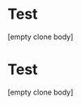 * Test
:PROPERTIES:
:ID:       2c5d3ad6-7a64-4e50-add9-9a1263e58b1f
:ORG-CLONES: f5fec628-da86-449b-ad8b-08ef179fe777 b807dc5b-80d8-439c-afd4-0b295cfc1867
:END:
[empty clone body]

* Test 
:PROPERTIES:
:ID:       f5fec628-da86-449b-ad8b-08ef179fe777
:ORG-CLONES: 2c5d3ad6-7a64-4e50-add9-9a1263e58b1f b807dc5b-80d8-439c-afd4-0b295cfc1867
:END:
[empty clone body]

